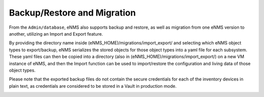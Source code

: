 ============================
Backup/Restore and Migration
============================

From the ``Admin/database``, eNMS also supports backup and restore, as well as migration from one eNMS version to another, utilizing an Import and Export feature.

By providing the directory name inside (eNMS_HOME)/migrations/import_export/ and selecting which eNMS object types to export/backup, eNMS serializes the stored objects for those object types into a yaml file for each subsystem. These yaml files can then be copied into a directory (also in (eNMS_HOME)/migrations/import_export/) on a new VM instance of eNMS, and then the Import function can be used to import/restore the configuration and living data of those object types.

Please note that the exported backup files do not contain the secure credentials for each of the inventory devices in plain text, as credentials are considered to be stored in a Vault in production mode.

.. image:: /_static/objects/objects/migrations.png
   :alt: Migrations
   :align: center
